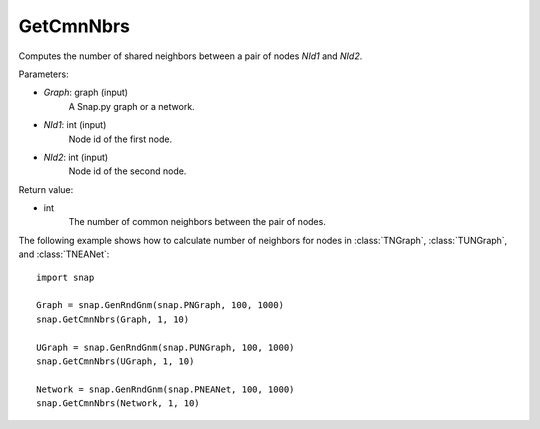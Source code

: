 GetCmnNbrs
'''''''''''

.. function:: GetCmnNbrs(Graph, NId1, NId2)

Computes the number of shared neighbors between a pair of nodes *NId1* and *NId2*.

Parameters:

- *Graph*: graph (input)
    A Snap.py graph or a network.

- *NId1*: int (input)
    Node id of the first node.

- *NId2*: int (input)
    Node id of the second node.

Return value:

- int
    The number of common neighbors between the pair of nodes.


The following example shows how to calculate number of neighbors for nodes in
:class:`TNGraph`, :class:`TUNGraph`, and :class:`TNEANet`::

    import snap

    Graph = snap.GenRndGnm(snap.PNGraph, 100, 1000)
    snap.GetCmnNbrs(Graph, 1, 10)

    UGraph = snap.GenRndGnm(snap.PUNGraph, 100, 1000)
    snap.GetCmnNbrs(UGraph, 1, 10)

    Network = snap.GenRndGnm(snap.PNEANet, 100, 1000)
    snap.GetCmnNbrs(Network, 1, 10)